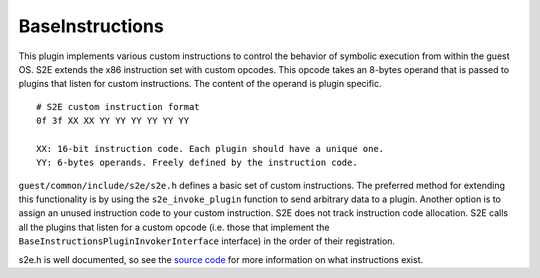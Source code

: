 ================
BaseInstructions
================

This plugin implements various custom instructions to control the behavior of symbolic execution from within the guest
OS. S2E extends the x86 instruction set with custom opcodes. This opcode takes an 8-bytes operand that is passed to
plugins that listen for custom instructions. The content of the operand is plugin specific.

::

   # S2E custom instruction format
   0f 3f XX XX YY YY YY YY YY YY

   XX: 16-bit instruction code. Each plugin should have a unique one.
   YY: 6-bytes operands. Freely defined by the instruction code.

``guest/common/include/s2e/s2e.h`` defines a basic set of custom instructions. The preferred method for extending this
functionality is by using the ``s2e_invoke_plugin`` function to send arbitrary data to a plugin. Another option is to
assign an unused instruction code to your custom instruction. S2E does not track instruction code allocation. S2E calls
all the plugins that listen for a custom opcode (i.e. those that implement the
``BaseInstructionsPluginInvokerInterface`` interface) in the order of their registration.

s2e.h is well documented, so see the `source code
<https://github.com/S2E/guest-tools/blob/master/common/include/s2e/s2e.h>`_ for more information on what instructions exist.
